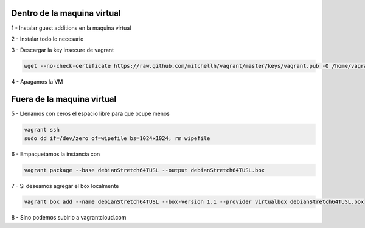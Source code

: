 Dentro de la maquina virtual
############################

1 - Instalar guest additions en la maquina virtual

2 - Instalar todo lo necesario

3 - Descargar la key insecure de vagrant

.. code:: bash

        wget --no-check-certificate https://raw.github.com/mitchellh/vagrant/master/keys/vagrant.pub -O /home/vagrant/.ssh/authorized_keys

4 - Apagamos la VM

Fuera de la maquina virtual
###########################

5 - Llenamos con ceros el espacio libre para que ocupe menos

.. code:: bash

        vagrant ssh
        sudo dd if=/dev/zero of=wipefile bs=1024x1024; rm wipefile

6 - Empaquetamos la instancia con

.. code:: bash

        vagrant package --base debianStretch64TUSL --output debianStretch64TUSL.box

7 - Si deseamos agregar el box localmente

.. code:: bash

        vagrant box add --name debianStretch64TUSL --box-version 1.1 --provider virtualbox debianStretch64TUSL.box

8 - Sino podemos subirlo a vagrantcloud.com
